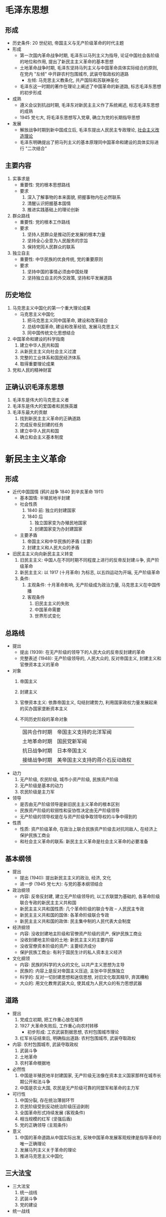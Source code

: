 * 毛泽东思想
** 形成
   - 历史条件: 20 世纪初, 帝国主义与无产阶级革命的时代主题
   - 形成
     - 第一次国内革命战争时期, 毛泽东以马列主义为指导, 论证中国社会各阶级的地位和作用, 提出了新民主主义革命的基本思想
     - 土地革命战争时期, 毛泽东坚持马列主义与中国革命具体实际结合的原则, 在党内 "左倾" 中开辟农村包围城市, 武装夺取政权的道路
       - 左倾: 马克思主义教条化, 共产国际和苏联神圣化
     - 毛泽东这一时期的著作在理论上阐述了中国革命的新道路, 标志毛泽东思想的初步形成
   - 成熟
     - 遵义会议到抗战时期, 毛泽东对新民主主义作了系统阐述, 标志毛泽东思想的成熟
     - 1945 党七大, 将毛泽东思想写入党章, 确立为党的长期指导思想
   - 发展
     - 解放战争时期到新中国成立后, 毛泽东提出人民民主专政理论, _社会主义改造理论_
     - 毛泽东明确提出了把马列主义的基本原理同中国革命和建设的具体实际进行 "二次结合"
** 主要内容
   1. 实事求是
      - 重要性: 党的根本思想路线
      - 要求
        1. 深入了解事物的本来面貌, 把握事物内在必然联系
        2. 清醒认识把握基本国情
        3. 推进实践基础上的理论创新
   2. 群众路线
      - 重要性: 党的根本工作路线
      - 要求
        1. 坚持人民群众是推动历史发展的根本力量
        2. 坚持全心全意为人民服务的宗旨
        3. 保持党同人民群众的联系
   3. 独立自主
      - 重要性: 中华民族的优良传统, 党的重要原则
      - 要求
        1. 坚持中国的事情必须由中国处理
        2. 坚持独立自主的外交政策, 坚持和平发展道路
** 历史地位
   1. 马克思主义中国化的第一个重大理论成果
      - 马克思主义中国化
        1. 把马克思主义同中国革命, 建设和改革结合
        2. 总结中国革命, 建设和改革经验, 发展马克思主义
        3. 同中国传统文化思想结合
   2. 中国革命和建设的科学指南
      1) 建立中华人民共和国
      2) 从新民主主义向社会主义过渡
      3) 完整的工业体系和国民经济体系
      4) 取得重要理论成果
   3. 党和人民的精神财富
** 正确认识毛泽东思想
   1. 毛泽东是伟大的马克思主义者
   2. 毛泽东是伟大的爱国者和民族英雄
   3. 毛泽东最大的贡献
      1) 找到新民主主义革命的正确道路
      2) 完成反帝反封建的任务
      3) 建立中华人民共和国
      4) 确立和会主义基本制度
* 新民主主义革命
** 形成
   - 近代中国国情 (鸦片战争 1840 到辛亥革命 1911)
     - 基本国情: 半殖民地半封建
     - 社会性质
       1. 1840 前: 独立的封建国家
       2. 1840 后
          1) 独立国家变为办殖民地国家
          2) 封建国家变为办封建国家
     - 主要矛盾
       1. 帝国主义和中华民族的矛盾 (主要)
       2. 封建主义和人民大众的矛盾
   - 旧民主主义向向新民主主义转变
     1. 旧民主主义: 中国人在不同时期不同程度上进行的反帝反封建斗争, 资产阶级革命
     2. 新民主主义: 以 1917 (十月革命) 为标志, 以五四运动为开端, 无产阶级革命
     3. 条件:
        1. 主观条件: 十月革命影响, 无产阶级成为政治力量, 马克思主义在中国传播
        2. 客观条件
           1) 旧民主主义的失败
           2) 中国革命需要
           3) 世界形式变化
** 总路线
   - 提出
     - 提出 (1939): 在无产阶级的领导下的人民大众的反帝反封建的革命
     - 完整表述 (1948): 无产阶级领导的, 人民大众的, 反对帝国主义, 封建主义和官僚资本主义的革命
   - 对象
     1. 帝国主义
     2. 封建主义
     3. 官僚资本主义: 依靠帝国主义, 勾结封建势力, 利用国家政权力量发展起来的买办国家垄断资本主义
     4. 不同历史阶段的革命对象
        |--------------+--------------------------------|
        | 国共合作时期 | 帝国主义支持的北洋军阀         |
        | 土地革命时期 | 国民党新军阀                   |
        | 抗日战争时期 | 日本帝国主义                   |
        | 接缝战争时期 | 美帝国主义支持的蒋介石反动政权 |
        |--------------+--------------------------------|
   - 动力
     1. 无产阶级, 农民阶级, 城市小资产阶级, 民族资产阶级
     2. 无产阶级是基本的动力
     3. 农民阶级是主力军
   - 领导
     - 是否由无产阶级领导是新旧民主主义革命的根本区别
     - 民族资产阶级的软弱性和妥协性决定由无产阶级领导
     - 无产阶级的领导权是在与资产阶级争取领导权的斗争中得到的
   - 性质
     - 性质: 资产阶级革命, 在政治上联合民族资产阶级去对抗同敌人, 在经济上保护民族工商业
     - 和社会主义革命的联系: 新民主主义革命是社会主义革命的必要准备
** 基本纲领
   - 提出
     - 提出 (1940): 提出新民主主义的政治, 经济, 文化
     - 进一步 (1945 党七大): 与党的基本纲领结合
   - 政治纲领
     - 内容: 反帝反封建, 建立无产阶级领导的, 以工农联盟为基础的, 各革命阶级联合专政的新民主主义共和国
     - 新民主主义共和国性质: 几个革命阶级的联合专政 -- 人民民主专政
     - 新民主主义共和国的国体: 各革命阶级联合专政
     - 新民主主义共和国的政体: 民主集中制的人民代表大会制度
   - 经济纲领
     - 内容: 没收封建地主阶级和官僚资产阶级的资产, 保护民族工商业
     - 没收封建地主阶级的土地: 新民主主义的主要内容
     - 没收官僚资本阶级的资产: 主要经济成分
     - 保护民族工商业: 有利于国民生计的私人资本主义经济
   - 文化纲领
     - 内容: 民族的科学的大众的文化, 以共产主义思想为主导
     - 民族的: 内容上是反对帝国主义压迫, 主张中华民族独立
     - 科学的: 反对一切封建思想和迷信思想, 对旧文化取其精华, 弃其糟粕
     - 大众的: 用文化教育武装大众, 使其成为人民大众的有力思想武器
** 道路
   - 提出
     1. 党成立初期, 把工作重心放在城市
     2. 1927 大革命失败后, 工作重心向农村转移
        - 初步形成: 工农武装割据思想, 农村包围城市理论
     3. 红军长征结束后, 明确指出道路: 农村包围城市, 武装夺取政权
   - 内容: 农村包围城市, 武装夺取政权
     1. 武装斗争
     2. 土地革命
     3. 农村革命根据地
   - 必然性
     1. 中国是半殖民地半封建国家, 无产阶级无法像在资本主义国家那样在城市长期公开和法斗争
     2. 中国是农业大国, 农民是无产阶级可靠的同盟军和革命的主力军
   - 可行性
     1. 中国分裂, 存在统治薄弱环节
     2. 农民阶级受到反动统治阶级压迫剥削
     3. 全国革命形式持续发展 (客观条件)
     4. 相当规模的红军 (坚强后盾)
     5. 党的正确领导 (主观条件)
   - 意义
     1. 中国的革命道路从中国实际出发, 反映中国革命发展客观规律是指导革命的唯一正确理论
     2. 发展马列主义关于革命的理论
     3. 推进马克思主义中国化
** 三大法宝
   - 三大法宝
     1. 统一战线
     2. 武装斗争
     3. 党的建设
   - 统一战线
     - 必要性
       1. 中国无产阶级和大资产阶级只占少数, 农民, 小资产阶级及其他中间阶级占大多数
       2. 中国发展不平衡导致革命发展不平衡, 有必要团结一切可能的力量
     - 可能性: 半殖民地半封建社会存在大量矛盾, 客观上为无产阶级利用这些矛盾发展统一战线提供可能性
     - 内容
       1. 工农联盟
       2. 工人与民族资产阶级联盟
     - 革命统一战线历程
       |------------------+--------------------------------|
       | 第一次国共合作   | 帝国主义支持的北洋军阀         |
       | 工农民主统一战线 | 封建压迫和国民党新军阀         |
       | 第二次国共合作   | 日本帝国主义                   |
       | 人民民主统一战线 | 美帝国主义支持的蒋介石反动政权 |
       |------------------+--------------------------------|
   - 武装斗争
     - 武装斗争: 中国革命的主要形式
     - 经验
       1. 坚持中国共产党对人民军队的绝对领导
       2. 建设以为人民服务为宗旨的人民军队
       3. 坚持正确的战略战术原则
   - 党的建设
     - 必要性
       1. 党成员中农民和小资产阶级占多数
       2. 党长期处于农村游击环境, 党内无产阶级和非无产阶级思想之间的矛盾成为党内思想主要矛盾
     - 经验
       1. 把思想建设始终放在党的建设的首位
       2. 加强党组织建设和党风建设
       3. 联系党的政治路线加强党的建设
* 社会主义改造理论
** 新民主主义到社会主义
*** 新民主主义是过渡性社会
    - 新民主主义社会经济成分
      1. 社会主义性质的国营经济 (领导地位)
      2. 农民和手工业者的个体经济 (三中主要经济成分之一)
      3. 私人资本主义经济 (三中主要经济成分之一)
      4. 半社会主义性质的合作社经济 (个体经济向社会主义集体经济过渡)
      5. 国家资本主义经济 (私人资本主义经济向社会主义国营经济过渡)
    - 新民主主义社会阶级构成和主要矛盾
      1. 资本主义和社会主义 (土地改革 1952)
      2. 资产阶级和工人阶级 (主要矛盾)
*** 过渡时期总路线
    - 过渡方式认识过程
      1. 最初设想: 向工业化建设, 再一举过渡
      2. 新的认识: 建设和改造同时进行, 逐步过渡
    - 内容: 一化三改
      - 社会主义工业化
      - 个体农业, 手工业和资本主义工商业的社会主义改造
    - 理论
      1. 经济文化落后, 需要长时期创造社会主义经济文化基础
      2. 有庞大的个体农业, 手工业和资本主义工商业需要改造
** 社会主义改造道路
   - 农业社会主义改造
     1. 引导农民组织起来互助合作
     2. 以互助合作的优越性吸引农民加入
     3. 正确分析农村阶级状况, 制定正确阶级政策
     4. 积极领导, 稳步前进, 循序渐进
        1) 互助组
        2) 初级农业生产合作社
        3) 发展高级社
   - 手工业社会主义改造
     1. 手工业供销小组
     2. 手工业供销合作社
     3. 手工业生产合作社
   - 资本主义工商业社会主义改造
     - 方法 (和平赎买): 有偿 (规定年限的利润) 地将私营企业改变为国营企业, 将资本主义私有制改变为社会主义公有制
     - 过渡形式 (国家资本主义): 在国家控制下的资本主义经济
     - 步骤
       1. 国家资本主义: 国家干预企业生产过程
       2. 个别企业公私合营: 半社会主义性质企业
       3. 全行业公私合营: 生产关系变化, 社会主义国营性质企业
   - 历史经验
     1. 坚持社会主义工业化建设与社会主义改造同时进行
     2. 积极引导, 逐步过渡
     3. 和平方法改造
** 社会主义的确立
   - 社会主义改造完成 (1956): 标志中国千年阶级剥削制度结束, 社会主义基本制度确立
     1. 经济: 以生产资料公有制为基础的社会主义经济制度建立
     2. 政治: 人民民主政治建设逐步推进
     3. 阶级: 帝国主义势力被清除, 地主, 资产主自食其力, 工人阶级成为领导阶级
   - 意义
     1. 为中国一切发展奠定基础
     2. 劳动人民当家作主, 积极性提高, 促进社会生产力发展
     3. 是世界社会主义运动史上一个历史性伟大胜利
     4. 证明了马克思主义的真理性
* 社会主义建设初步探索
** 成果
   1. 调动一切积极因素为社会主义事业服务 (社会主义事业前进的需要)
   2. 正确处理社会主义基本矛盾的思想
      - 背景: 社会制度突变, 党政问题
      - 社会主义矛盾理论 (1957)
        1. 社会睡椅社会同样存在矛盾
        2. 社会主义基本矛盾
           - 内容: 社会基本矛盾 (生产力与生产关系, 经济基础与上层建筑)
           - 性质: 非对抗性
           - 特点: 适应与矛盾并存
           - 解决途径: 社会主义制度本身
        3. 分类
           1) 敌我矛盾: 对抗性矛盾, 分清敌我问题
           2) 人民内部矛盾 (主导): 非对抗性矛盾, 分清是非问题, 用民主方法解决
              |--------------------+--------------------------------------------------|
              | 政治思想           | 说服教育                                         |
              | 物质分配           | 统筹兼顾                                         |
              | 科学文化           | 自由讨论和科学实践                               |
              | 人民群众与政府机关 | 民主集中制原则, 加强思想教育                     |
              | 共产党与民主党派   | 坚持社会主义道路和共产党领导, 长期共存, 互相监督 |
              | 民族               | 民族平等, 团结互助                               |
              |--------------------+--------------------------------------------------|
   3. 中国化工业道路
      - 提出: 中国一度过多强调发展重工业, 影响农业和轻工业发展
      - 内容: 以农业为基础, 以工业为主导, 以农轻重为序发展国民经济, 重工业和轻工业并举, 中央工业和地方工业并举
      - 要求 (六个必须)
        1. 明确战略目标
        2. 采取正确经济建设方针
        3. 发展科学技术和文化教育
        4. 重视知识分子工作
        5. 调整完善所有制结构
        6. 积极探索适合国情的经济体制
** 意义
   1. 巩固发展社会主义制度
   2. 为中国特色社会主义制度提供基础 (经验, 理论, 物质)
   3. 丰富科学社会主义的理论和实践
** 教训 (六个必须)
   1. 马克思主义与国情结合
   2. 从实际出发进行建设, 不能急于求成
   3. 正确认识社会主义社会的基本矛盾与根本任务, 集中力量发展生产力
   4. 发展社会主义民主与法制
   5. 坚持民主集中制度
   6. 坚持对外开放
